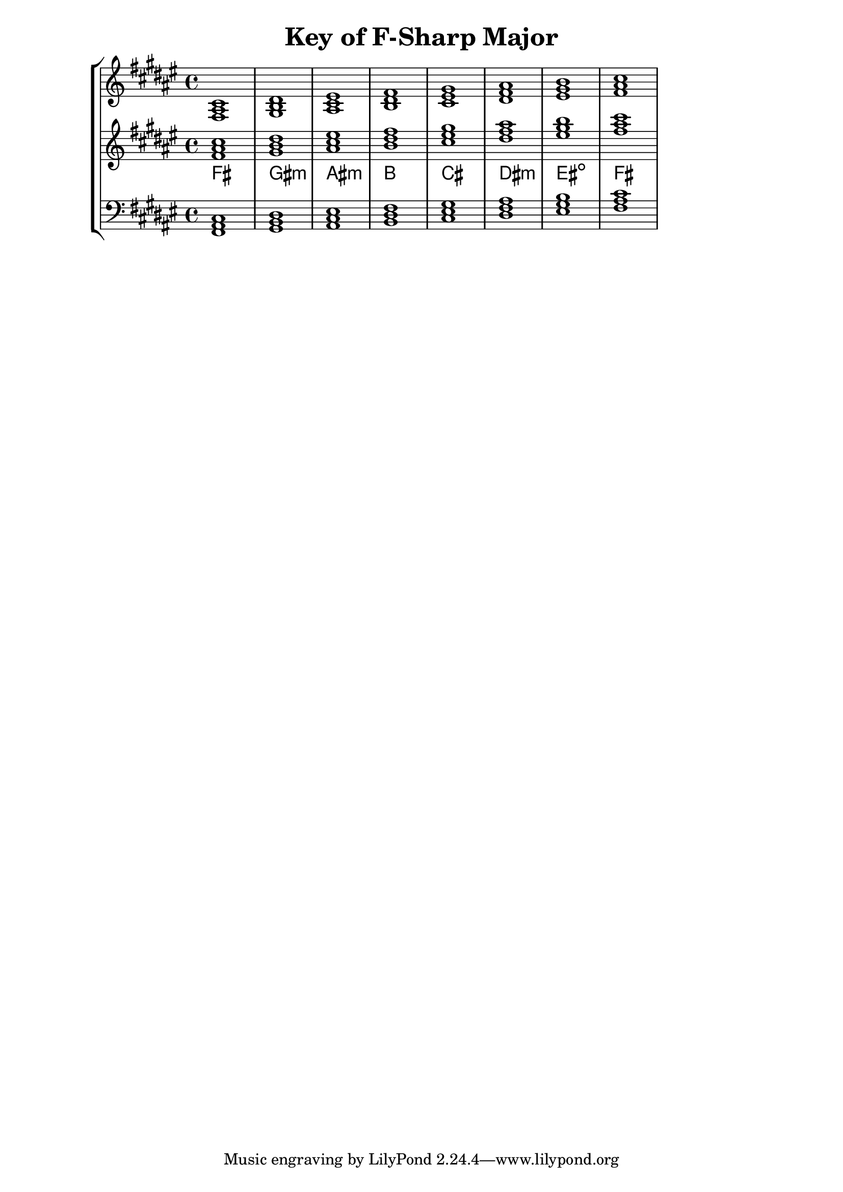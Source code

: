 % Copyright 2013 Talos Thoren

%    This file is part of the Chord Tools project.
%
%    Chord Tools is free software: you can redistribute it and/or modify
%    it under the terms of the GNU General Public License as published by
%    the Free Software Foundation, either version 3 of the License, or
%    (at your option) any later version.
%
%    Chord Tools is distributed in the hope that it will be useful,
%    but WITHOUT ANY WARRANTY; without even the implied warranty of
%    MERCHANTABILITY or FITNESS FOR A PARTICULAR PURPOSE.  See the
%    GNU General Public License for more details.
%
%    You should have received a copy of the GNU General Public License
%    along with Chord Tools.  If not, see <http://www.gnu.org/licenses/>.

% Description: Chord tool for the key of F-Sharp Major
% Author: Talos Thoren
% Date: January 23, 2013

\version "2.16.1"

\header
{
  title = "Key of F-Sharp Major"
}

% Variable for F-Sharp Major chord tool

% Key of F-Sharp Major has six sharps:
% F-Sharp, C-Sharp, G-Sharp, D-Sharp, A-Sharp, E-Sharp 
f_sharp_maj_triads = { \key fis \major <fis ais cis>1 <gis b dis> <ais cis eis> <b dis fis> <cis eis gis> <dis fis ais> <eis gis b> <fis ais cis> }
f_sharp_maj_triadNames = \new ChordNames { \f_sharp_maj_triads }

% Some Chord Tools can use alternate starting
% octaves to facilitate ease of study
alt_treb_chordTool = \new Staff \relative c'
{
  <<
    \f_sharp_maj_triads
    \f_sharp_maj_triadNames
  >>
}

chordTool = \new StaffGroup
{
  <<

    \new Staff
    {
      \relative c
      << 
	\f_sharp_maj_triads 
	%\f_sharp_maj_triadNames 
      >>
    }

    \alt_treb_chordTool

    \new Staff \relative c,
    {
      \clef bass
      <<
	\f_sharp_maj_triads
      >>

    }
  >>
}

\score
{
  \chordTool
}

